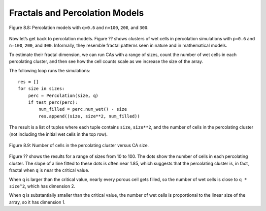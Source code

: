 Fractals and Percolation Models
-------------------------------
.. figure:: Figures/figure_8.8.png
    :align: center

    Figure 8.8: Percolation models with ``q=0.6`` and ``n=100``, ``200``, and ``300``.

Now let’s get back to percolation models. Figure ?? shows clusters of wet cells in percolation simulations with ``p=0.6`` and ``n=100``, ``200``, and ``300``. Informally, they resemble fractal patterns seen in nature and in mathematical models.

To estimate their fractal dimension, we can run CAs with a range of sizes, count the number of wet cells in each percolating cluster, and then see how the cell counts scale as we increase the size of the array.

The following loop runs the simulations:

::

    
    res = []
    for size in sizes:
        perc = Percolation(size, q)
        if test_perc(perc):
            num_filled = perc.num_wet() - size
            res.append((size, size**2, num_filled))

The result is a list of tuples where each tuple contains ``size``, ``size**2``, and the number of cells in the percolating cluster (not including the initial wet cells in the top row).

.. figure:: Figures/figure_8.9.png
    :align: center
    :alt: "Figure 8.9: Number of cells in the percolating cluster versus CA size."

    Figure 8.9: Number of cells in the percolating cluster versus CA size.

Figure ?? shows the results for a range of sizes from 10 to 100. The dots show the number of cells in each percolating cluster. The slope of a line fitted to these dots is often near 1.85, which suggests that the percolating cluster is, in fact, fractal when ``q`` is near the critical value.

When ``q`` is larger than the critical value, nearly every porous cell gets filled, so the number of wet cells is close to ``q * size^2``, which has dimension 2.

When ``q`` is substantially smaller than the critical value, the number of wet cells is proportional to the linear size of the array, so it has dimension 1.

